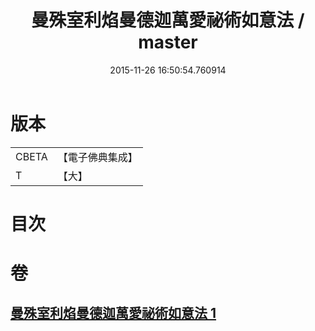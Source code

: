 #+TITLE: 曼殊室利焰曼德迦萬愛祕術如意法 / master
#+DATE: 2015-11-26 16:50:54.760914
* 版本
 |     CBETA|【電子佛典集成】|
 |         T|【大】     |

* 目次
* 卷
** [[file:KR6j0446_001.txt][曼殊室利焰曼德迦萬愛祕術如意法 1]]
